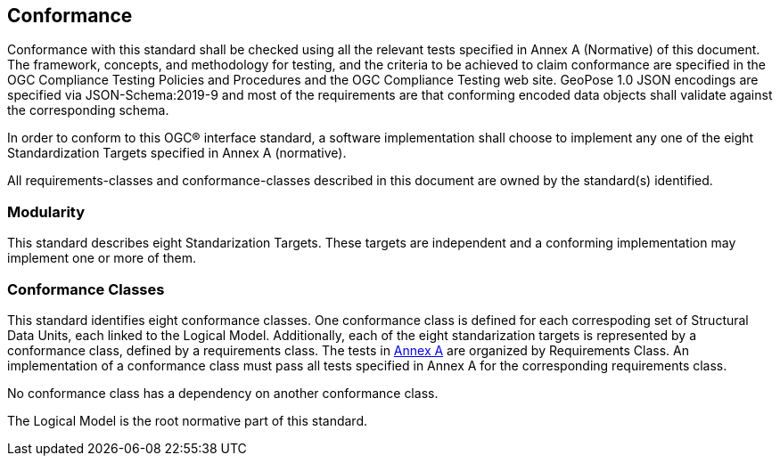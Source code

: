 == Conformance



Conformance with this standard shall be checked using all the relevant tests specified in Annex A (Normative) of this document. The framework, concepts, and methodology for testing, and the criteria to be achieved to claim conformance are specified in the OGC Compliance Testing Policies and Procedures and the OGC Compliance Testing web site. GeoPose 1.0 JSON encodings are specified via JSON-Schema:2019-9 and most of the requirements are that conforming encoded data objects shall validate against the corresponding schema.

In order to conform to this OGC® interface standard, a software implementation shall choose to implement any one of the eight Standardization Targets specified in Annex A (normative).

All requirements-classes and conformance-classes described in this document are owned by the standard(s) identified.

=== Modularity

This standard describes eight Standarization Targets. These targets are independent and a conforming implementation may implement one or more of them.

=== Conformance Classes

This standard identifies eight conformance classes. One conformance class is defined for each correspoding set of Structural Data Units, each linked to the Logical Model. Additionally, each of the eight standarization targets is represented by a conformance class, defined by a requirements class.
The tests in <<abstract-test-suite,Annex A>> are organized by Requirements Class. An implementation of a conformance class must pass all tests specified in Annex A for the corresponding requirements class.

No conformance class has a dependency on another conformance class.

The Logical Model is the root normative part of this standard.

